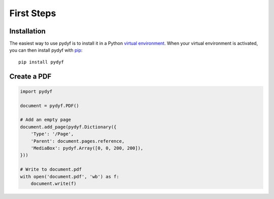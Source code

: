 First Steps
===========


Installation
------------

The easiest way to use pydyf is to install it in a Python `virtual
environment`_. When your virtual environment is activated, you can then install
pydyf with pip_::

    pip install pydyf

.. _virtual environment: https://packaging.python.org/guides/installing-using-pip-and-virtual-environments/
.. _pip: https://pip.pypa.io/


Create a PDF
------------

.. code-block:: python

   import pydyf

   document = pydyf.PDF()

   # Add an empty page
   document.add_page(pydyf.Dictionary({
       'Type': '/Page',
       'Parent': document.pages.reference,
       'MediaBox': pydyf.Array([0, 0, 200, 200]),
   }))

   # Write to document.pdf
   with open('document.pdf', 'wb') as f:
       document.write(f)
